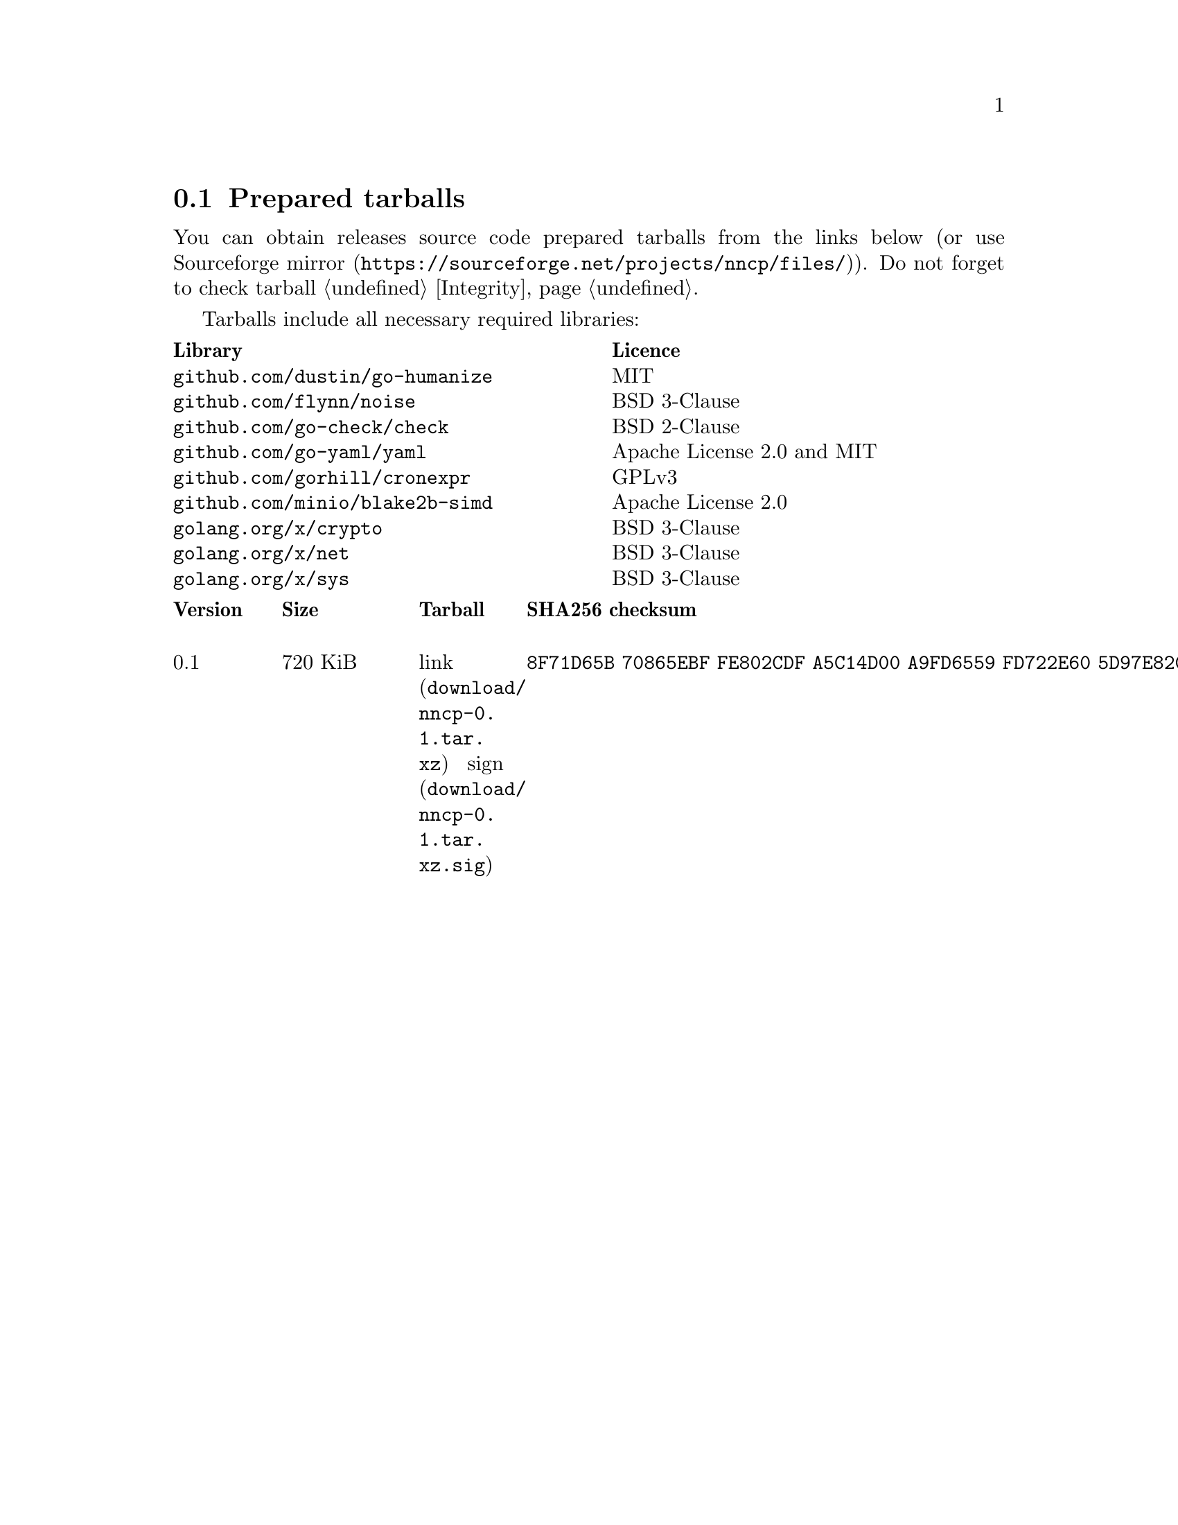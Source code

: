 @node Tarballs
@section Prepared tarballs

You can obtain releases source code prepared tarballs from the links below
(or use @url{https://sourceforge.net/projects/nncp/files/, Sourceforge mirror}).
Do not forget to check tarball @ref{Integrity, integrity}.

Tarballs include all necessary required libraries:

@multitable @columnfractions .50 .50
@headitem Library @tab Licence
@item @code{github.com/dustin/go-humanize} @tab MIT
@item @code{github.com/flynn/noise} @tab BSD 3-Clause
@item @code{github.com/go-check/check} @tab BSD 2-Clause
@item @code{github.com/go-yaml/yaml} @tab Apache License 2.0 and MIT
@item @code{github.com/gorhill/cronexpr} @tab GPLv3
@item @code{github.com/minio/blake2b-simd} @tab Apache License 2.0
@item @code{golang.org/x/crypto} @tab BSD 3-Clause
@item @code{golang.org/x/net} @tab BSD 3-Clause
@item @code{golang.org/x/sys} @tab BSD 3-Clause
@end multitable

@multitable {XXXXX} {XXXX KiB} {link sign} {xxxxxxxxxxxxxxxxxxxxxxxxxxxxxxxxxxxxxxxxxxxxxxxxxxxxxxxxxxxxxxxxxxxxxxx}
@headitem Version @tab Size @tab Tarball @tab SHA256 checksum

@item 0.1 @tab 720 KiB
@tab @url{download/nncp-0.1.tar.xz, link} @url{download/nncp-0.1.tar.xz.sig, sign}
@tab @code{8F71D65B 70865EBF FE802CDF A5C14D00 A9FD6559 FD722E60 5D97E82C 5E2412C2}

@end multitable
